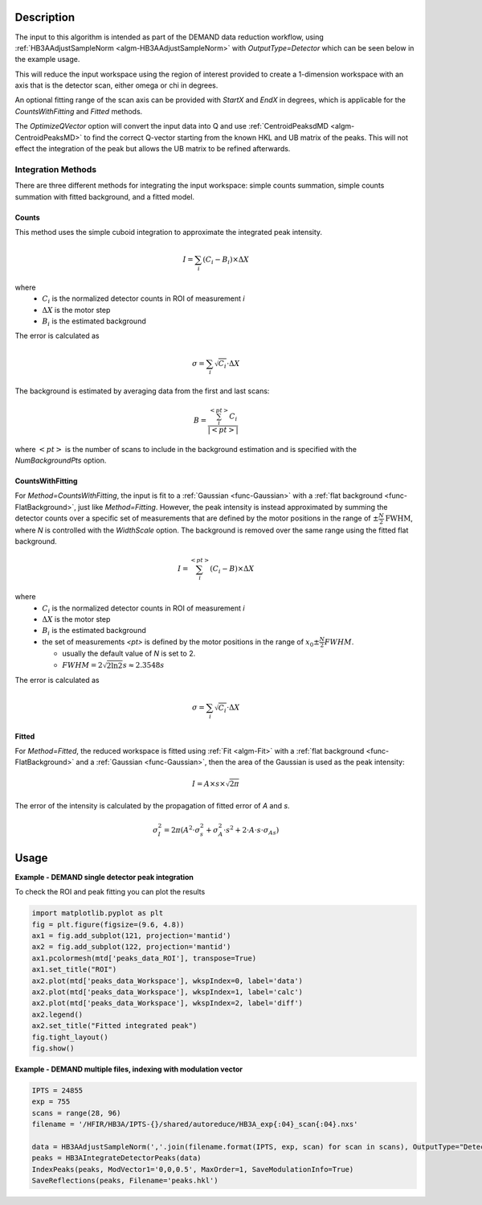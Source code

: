 .. algorithm::

.. summary::

.. relatedalgorithms::

.. properties::

Description
-----------

The input to this algorithm is intended as part of the DEMAND data
reduction workflow, using :ref:`HB3AAdjustSampleNorm
<algm-HB3AAdjustSampleNorm>` with `OutputType=Detector` which can be
seen below in the example usage.

This will reduce the input workspace using the region of interest
provided to create a 1-dimension workspace with an axis that is the
detector scan, either omega or chi in degrees.

An optional fitting range of the scan axis can be provided with
`StartX` and `EndX` in degrees, which is applicable for the
`CountsWithFitting` and `Fitted` methods.

The `OptimizeQVector` option will convert the input data into Q and
use :ref:`CentroidPeaksdMD <algm-CentroidPeaksMD>` to find the
correct Q-vector starting from the known HKL and UB matrix of the
peaks. This will not effect the integration of the peak but allows the
UB matrix to be refined afterwards.

Integration Methods
###################

There are three different methods for integrating the input workspace:
simple counts summation, simple counts summation with fitted background,
and a fitted model.

Counts
++++++

This method uses the simple cuboid integration to approximate the
integrated peak intensity.

.. math:: I = \sum_i (C_i - B_i) \times \Delta X

where
  * :math:`C_i` is the normalized detector counts in ROI of measurement *i*
  * :math:`\Delta X` is the motor step
  * :math:`B_i` is the estimated background

The error is calculated as

.. math:: \sigma = \sum_i \sqrt{C_i} \cdot \Delta X

The background is estimated by averaging data from the first and last scans:

.. math:: B = \frac{\sum_i^{<pt>}C_i}{|<pt>|}

where :math:`<pt>` is the number of scans to include in the background estimation
and is specified with the `NumBackgroundPts` option.

CountsWithFitting
+++++++++++++++++

For `Method=CountsWithFitting`, the input is fit to a :ref:`Gaussian
<func-Gaussian>` with a :ref:`flat background <func-FlatBackground>`,
just like `Method=Fitting`. However, the peak intensity is instead
approximated by summing the detector counts over a specific set of
measurements that are defined by the motor positions in the range of
:math:`\pm \frac{N}{2} \text{FWHM}`, where `N` is controlled with the
`WidthScale` option. The background is removed over the same
range using the fitted flat background.

.. math:: I = \sum_i^{<pt>} (C_i - B) \times \Delta X

where
  *  :math:`C_i` is the normalized detector counts in ROI of measurement *i*
  *  :math:`\Delta X` is the motor step
  *  :math:`B_i` is the estimated background
  *  the set of measurements *<pt>* is defined by the motor positions in the range of :math:`x_0 \pm \frac{N}{2}FWHM`.

     -  usually the default value of *N* is set to 2.
     -  :math:`FWHM = 2\sqrt{2\ln2}s \approx 2.3548s`

The error is calculated as

.. math:: \sigma = \sum_i \sqrt{C_i} \cdot \Delta X

Fitted
++++++

For `Method=Fitted`, the reduced workspace is fitted using
:ref:`Fit <algm-Fit>` with a :ref:`flat background <func-FlatBackground>`
and a :ref:`Gaussian <func-Gaussian>`, then the area of the Gaussian is
used as the peak intensity:

.. math:: I = A\times s\times\sqrt{2\pi}

The error of the intensity is calculated by the propagation of fitted error of *A* and *s*.

.. math:: \sigma_I^2 = 2\pi (A^2\cdot \sigma_s^2 + \sigma_A^2\cdot s^2 + 2\cdot A\cdot s\cdot \sigma_{As})

Usage
-----

**Example - DEMAND single detector peak integration**

.. testcode::

   data = HB3AAdjustSampleNorm(Filename='HB3A_data.nxs', OutputType='Detector')
   peaks = HB3AIntegrateDetectorPeaks(data,
                                      ChiSqMax=100,
                                      OutputFitResults=True,
                                      LowerLeft=[200, 200],
                                      UpperRight=[312, 312])
   print('HKL={h:.0f}{k:.0f}{l:.0f} λ={Wavelength}Å Intensity={Intens:.3f}'.format(**peaks.row(0)))

.. testoutput::

   HKL=... λ=...Å Intensity=...

To check the ROI and peak fitting you can plot the results

.. code-block:: python

   import matplotlib.pyplot as plt
   fig = plt.figure(figsize=(9.6, 4.8))
   ax1 = fig.add_subplot(121, projection='mantid')
   ax2 = fig.add_subplot(122, projection='mantid')
   ax1.pcolormesh(mtd['peaks_data_ROI'], transpose=True)
   ax1.set_title("ROI")
   ax2.plot(mtd['peaks_data_Workspace'], wkspIndex=0, label='data')
   ax2.plot(mtd['peaks_data_Workspace'], wkspIndex=1, label='calc')
   ax2.plot(mtd['peaks_data_Workspace'], wkspIndex=2, label='diff')
   ax2.legend()
   ax2.set_title("Fitted integrated peak")
   fig.tight_layout()
   fig.show()

.. figure:: /images/HB3AIntegrateDetectorPeaks.png

**Example - DEMAND multiple files, indexing with modulation vector**

.. code-block:: python

   IPTS = 24855
   exp = 755
   scans = range(28, 96)
   filename = '/HFIR/HB3A/IPTS-{}/shared/autoreduce/HB3A_exp{:04}_scan{:04}.nxs'

   data = HB3AAdjustSampleNorm(','.join(filename.format(IPTS, exp, scan) for scan in scans), OutputType="Detector")
   peaks = HB3AIntegrateDetectorPeaks(data)
   IndexPeaks(peaks, ModVector1='0,0,0.5', MaxOrder=1, SaveModulationInfo=True)
   SaveReflections(peaks, Filename='peaks.hkl')

.. categories::

.. sourcelink::
